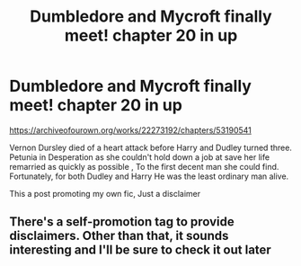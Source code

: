 #+TITLE: Dumbledore and Mycroft finally meet! chapter 20 in up

* Dumbledore and Mycroft finally meet! chapter 20 in up
:PROPERTIES:
:Author: pygmypuffonacid
:Score: 2
:DateUnix: 1581116435.0
:DateShort: 2020-Feb-08
:END:
[[https://archiveofourown.org/works/22273192/chapters/53190541]]

Vernon Dursley died of a heart attack before Harry and Dudley turned three. Petunia in Desperation as she couldn't hold down a job at save her life remarried as quickly as possible , To the first decent man she could find. Fortunately, for both Dudley and Harry He was the least ordinary man alive.

This a post promoting my own fic, Just a disclaimer


** There's a self-promotion tag to provide disclaimers. Other than that, it sounds interesting and I'll be sure to check it out later
:PROPERTIES:
:Author: SurbhitSrivastava
:Score: 1
:DateUnix: 1581148608.0
:DateShort: 2020-Feb-08
:END:
